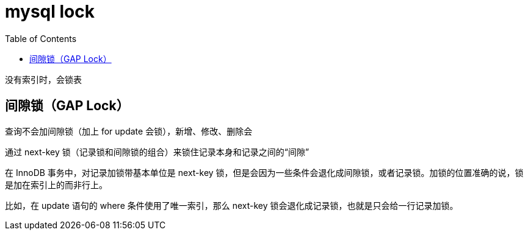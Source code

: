 
= mysql lock
:toc: right

没有索引时，会锁表

== 间隙锁（GAP Lock）

查询不会加间隙锁（加上 for update 会锁），新增、修改、删除会

通过 next-key 锁（记录锁和间隙锁的组合）来锁住记录本身和记录之间的“间隙”

在 InnoDB 事务中，对记录加锁带基本单位是 next-key 锁，但是会因为一些条件会退化成间隙锁，或者记录锁。加锁的位置准确的说，锁是加在索引上的而非行上。

比如，在 update 语句的 where 条件使用了唯一索引，那么 next-key 锁会退化成记录锁，也就是只会给一行记录加锁。
